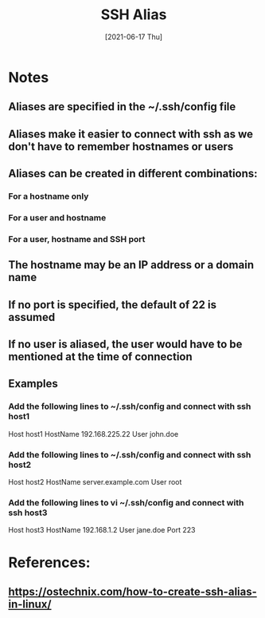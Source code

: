 #+TITLE: SSH Alias
#+DESCRIPTION: Creating SSH aliases to simplify access
#+FILETAGS: :sys:ssh:alias:
#+DATE: [2021-06-17 Thu]


* Notes
** Aliases are specified in the ~/.ssh/config file
** Aliases make it easier to connect with ssh as we don't have to remember hostnames or users
** Aliases can be created in different combinations:
*** For a hostname only
*** For a user and hostname
*** For a user, hostname and SSH port
** The hostname may be an IP address or a domain name
** If no port is specified, the default of 22 is assumed
** If no user is aliased, the user would have to be mentioned at the time of connection
** Examples
*** Add the following lines to ~/.ssh/config and connect with ssh host1
Host host1
    HostName 192.168.225.22
    User john.doe
*** Add the following lines to  ~/.ssh/config and connect with ssh host2
Host host2
    HostName server.example.com
    User root
*** Add the following lines to vi ~/.ssh/config and connect with ssh host3
Host host3
    HostName 192.168.1.2
    User jane.doe
    Port 223

* References:
**  https://ostechnix.com/how-to-create-ssh-alias-in-linux/

